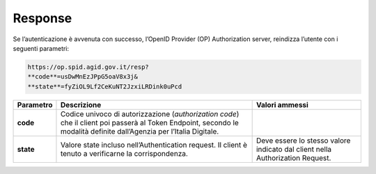 Response
========

Se l’autenticazione è avvenuta con successo, l’OpenID Provider (OP)
Authorization server, reindizza l’utente con i seguenti parametri:

.. code-block:: json

 https://op.spid.agid.gov.it/resp?             
 **code**=usDwMnEzJPpG5oaV8x3j&              
 **state**=fyZiOL9Lf2CeKuNT2JzxiLRDink0uPcd 


+-----------------------+-----------------------+-----------------------+
| **Parametro**         | **Descrizione**       | **Valori ammessi**    |
+-----------------------+-----------------------+-----------------------+
| **code**              | Codice univoco di     |                       |
|                       | autorizzazione        |                       |
|                       | (*authorization       |                       |
|                       | code*) che il client  |                       |
|                       | poi passerà al Token  |                       |
|                       | Endpoint, secondo le  |                       |
|                       | modalità definite     |                       |
|                       | dall’Agenzia per      |                       |
|                       | l’Italia Digitale.    |                       |
+-----------------------+-----------------------+-----------------------+
| **state**             | Valore state incluso  | Deve essere lo stesso |
|                       | nell’Authentication   | valore indicato dal   |
|                       | request. Il client è  | client nella          |
|                       | tenuto a verificarne  | Authorization         |
|                       | la corrispondenza.    | Request.              |
+-----------------------+-----------------------+-----------------------+
